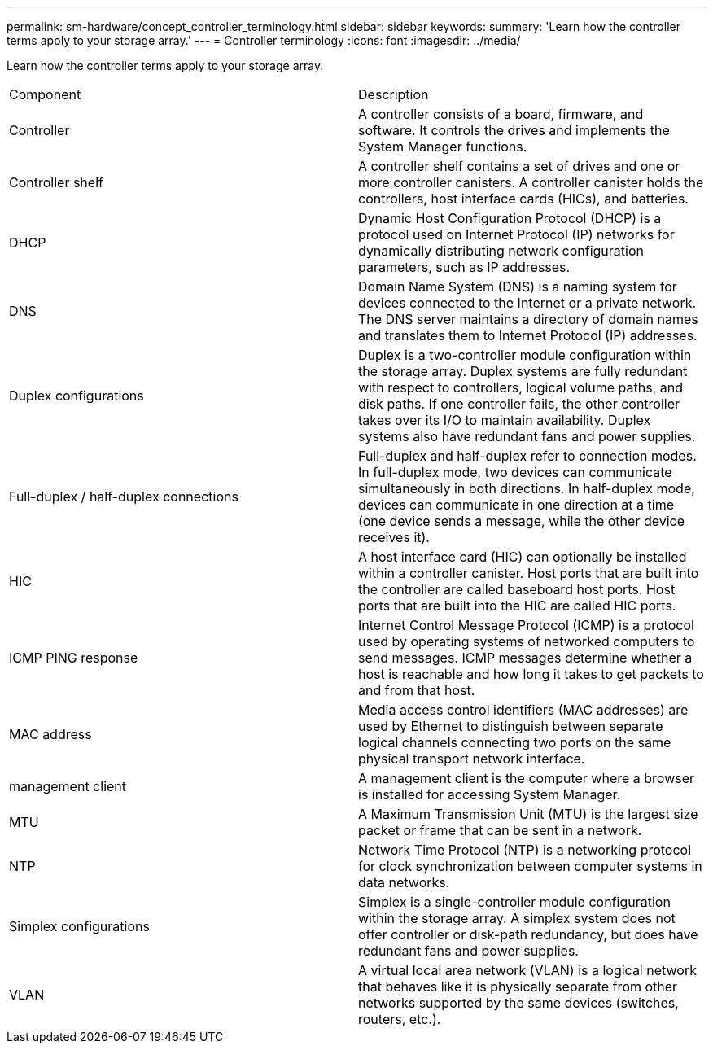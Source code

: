 ---
permalink: sm-hardware/concept_controller_terminology.html
sidebar: sidebar
keywords: 
summary: 'Learn how the controller terms apply to your storage array.'
---
= Controller terminology
:icons: font
:imagesdir: ../media/

[.lead]
Learn how the controller terms apply to your storage array.

|===
| Component| Description
a|
Controller
a|
A controller consists of a board, firmware, and software. It controls the drives and implements the System Manager functions.
a|
Controller shelf
a|
A controller shelf contains a set of drives and one or more controller canisters. A controller canister holds the controllers, host interface cards (HICs), and batteries.
a|
DHCP
a|
Dynamic Host Configuration Protocol (DHCP) is a protocol used on Internet Protocol (IP) networks for dynamically distributing network configuration parameters, such as IP addresses.
a|
DNS
a|
Domain Name System (DNS) is a naming system for devices connected to the Internet or a private network. The DNS server maintains a directory of domain names and translates them to Internet Protocol (IP) addresses.
a|
Duplex configurations
a|
Duplex is a two-controller module configuration within the storage array. Duplex systems are fully redundant with respect to controllers, logical volume paths, and disk paths. If one controller fails, the other controller takes over its I/O to maintain availability. Duplex systems also have redundant fans and power supplies.
a|
Full-duplex / half-duplex connections
a|
Full-duplex and half-duplex refer to connection modes. In full-duplex mode, two devices can communicate simultaneously in both directions. In half-duplex mode, devices can communicate in one direction at a time (one device sends a message, while the other device receives it).
a|
HIC
a|
A host interface card (HIC) can optionally be installed within a controller canister. Host ports that are built into the controller are called baseboard host ports. Host ports that are built into the HIC are called HIC ports.
a|
ICMP PING response
a|
Internet Control Message Protocol (ICMP) is a protocol used by operating systems of networked computers to send messages. ICMP messages determine whether a host is reachable and how long it takes to get packets to and from that host.
a|
MAC address
a|
Media access control identifiers (MAC addresses) are used by Ethernet to distinguish between separate logical channels connecting two ports on the same physical transport network interface.
a|
management client
a|
A management client is the computer where a browser is installed for accessing System Manager.
a|
MTU
a|
A Maximum Transmission Unit (MTU) is the largest size packet or frame that can be sent in a network.
a|
NTP
a|
Network Time Protocol (NTP) is a networking protocol for clock synchronization between computer systems in data networks.
a|
Simplex configurations
a|
Simplex is a single-controller module configuration within the storage array. A simplex system does not offer controller or disk-path redundancy, but does have redundant fans and power supplies.

a|
VLAN
a|
A virtual local area network (VLAN) is a logical network that behaves like it is physically separate from other networks supported by the same devices (switches, routers, etc.).
|===
